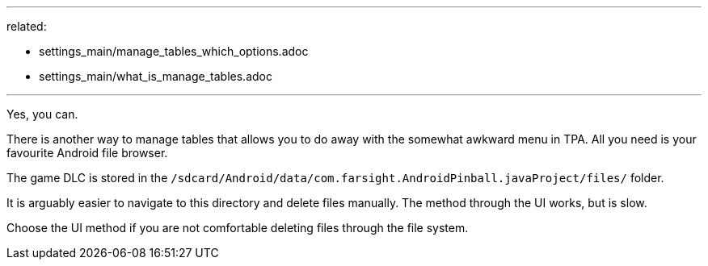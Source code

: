 ---
related:

- settings_main/manage_tables_which_options.adoc
- settings_main/what_is_manage_tables.adoc

---

Yes, you can.

There is another way to manage tables that allows you to do away with the somewhat awkward menu in TPA. 
All you need is your favourite Android file browser.

The game DLC is stored in the `/sdcard/Android/data/com.farsight.AndroidPinball.javaProject/files/` folder.

It is arguably easier to navigate to this directory and delete files manually. 
The method through the UI works, but is slow.

Choose the UI method if you are not comfortable deleting files through the file system.
